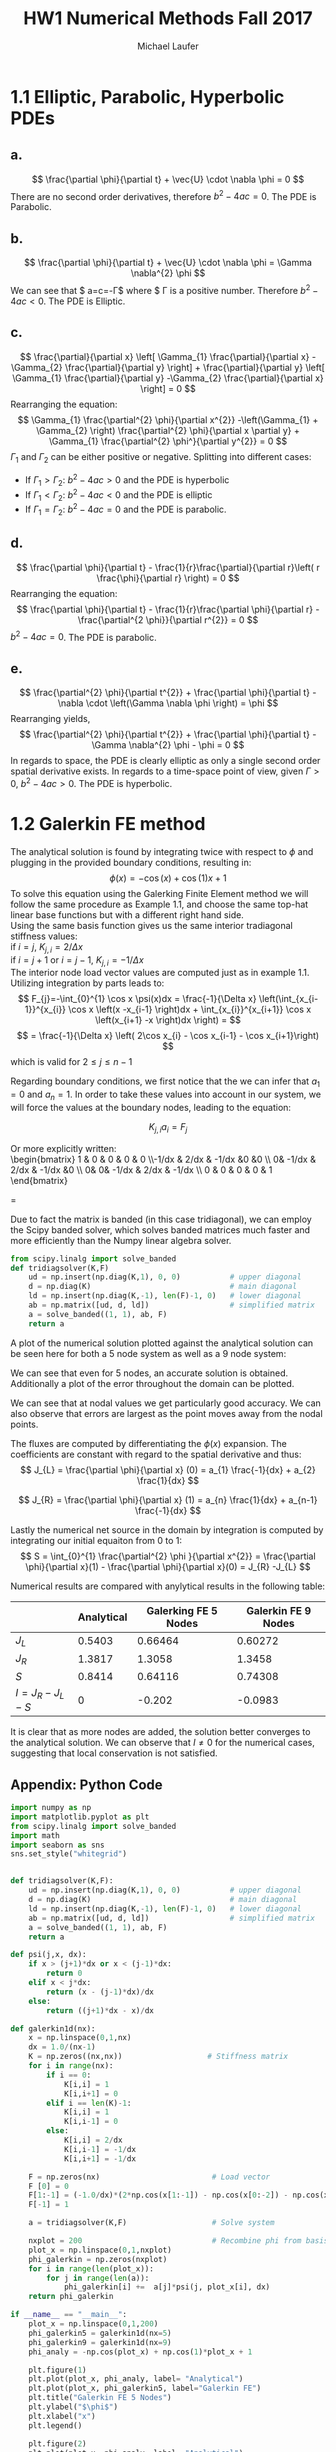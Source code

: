 * 1.1 Elliptic, Parabolic, Hyperbolic PDEs
** *a.*  
\[
\frac{\partial \phi}{\partial t} + \vec{U} \cdot \nabla \phi = 0
\]
There are no second order derivatives, therefore $b^{2} -4ac = 0$. The PDE is Parabolic.
** *b.*
\[
\frac{\partial \phi}{\partial t} + \vec{U} \cdot \nabla \phi = \Gamma \nabla^{2} \phi
\]
We can see that $ a=c=-\Gamma$ where $ \Gamma is a positive number. Therefore $b^{2} -4ac < 0$. The PDE is Elliptic.

** *c.*
\[
\frac{\partial}{\partial x}  \left[ \Gamma_{1} \frac{\partial}{\partial x} -\Gamma_{2} \frac{\partial}{\partial y} \right]  + \frac{\partial}{\partial y}  \left[ \Gamma_{1} \frac{\partial}{\partial y} -\Gamma_{2} \frac{\partial}{\partial x} \right] = 0
\]
Rearranging the equation:
\[
 \Gamma_{1} \frac{\partial^{2} \phi}{\partial x^{2}} -\left(\Gamma_{1} + \Gamma_{2} \right) \frac{\partial^{2} \phi}{\partial x \partial y} + \Gamma_{1} \frac{\partial^{2} \phi^}{\partial y^{2}} = 0
\]
$\Gamma_{1}$ and $\Gamma_{2}$ can be either positive or negative.
Splitting into different cases:
+ If $\Gamma_{1} > \Gamma_{2}$: $b^{2} -4ac > 0$ and the PDE is hyperbolic
+ If $\Gamma_{1} < \Gamma_{2}$: $b^{2} -4ac < 0$ and the PDE is elliptic
+ If $\Gamma_{1} = \Gamma_{2}$: $b^{2} -4ac = 0$ and the PDE is parabolic.


** *d.*
\[
\frac{\partial \phi}{\partial t} - \frac{1}{r}\frac{\partial}{\partial r}\left( r \frac{\phi}{\partial r} \right) = 0
\]
Rearranging the equation:
\[
\frac{\partial \phi}{\partial t} - \frac{1}{r}\frac{\partial \phi}{\partial r} - \frac{\partial^{2 \phi}}{\partial r^{2}} = 0
\]
$b^{2} -4ac = 0$. The PDE is parabolic.

** *e.*
\[
\frac{\partial^{2} \phi}{\partial t^{2}} + \frac{\partial \phi}{\partial t} - \nabla \cdot \left(\Gamma \nabla \phi \right) = \phi
\]
Rearranging yields,
\[
\frac{\partial^{2} \phi}{\partial t^{2}} + \frac{\partial \phi}{\partial t} - \Gamma \nabla^{2} \phi - \phi = 0
\]
In regards to space, the PDE is clearly elliptic as only a single second order spatial derivative exists. In regards to a time-space point of view, given $\Gamma > 0$,  $b^{2} -4ac > 0$. The PDE is hyperbolic.
\newpage
* 1.2 Galerkin FE method
The analytical solution is found by integrating twice with respect to $\phi$ and plugging in the provided boundary conditions, resulting in:
\[
\phi(x) = -\cos(x) +  \cos(1) x +1
\]
To solve this equation using the Galerking Finite Element method we will follow the same procedure as Example 1.1, and choose the same top-hat linear base functions but with a different right hand side.\\
Using the same basis function gives us the same interior tradiagonal stiffness values: \\ 
if $i=j$, $K_{j,i} = 2 / \Delta x$ \\
if $i = j+1$ or $i = j-1$, $K_{j,i} = -1 / \Delta x$ \\
The interior node load vector values are computed just as in example 1.1. Utilizing integration by parts leads to:
\[
F_{j}=-\int_{0}^{1} \cos x \psi(x)dx = \frac{-1}{\Delta x} \left(\int_{x_{i-1}}^{x_{i}} \cos x \left(x -x_{i-1} \right)dx + \int_{x_{i}}^{x_{i+1}} \cos x \left(x_{i+1} -x \right)dx \right) =
\]
\[
= \frac{-1}{\Delta x} \left( 2\cos x_{i}  - \cos x_{i-1}  - \cos x_{i+1}\right)
\] 
which is valid for $2 \leq j \leq n-1$

Regarding boundary conditions, we first notice that the we can infer that $a_{1}=0$ and $a_{n}=1$.
In order to take these values into account in our system, we will force the values at the boundary nodes, leading to the equation: 

\[
K_{j,i}a_{i}=F_{j}
\]

Or more explicitly written: \\
\begin{bmatrix}
 1 &  0 & 0 & 0 & 0 \\-1/dx & 2/dx & -1/dx &0 &0 \\ 0& -1/dx & 2/dx & -1/dx &0 \\ 0& 0& -1/dx & 2/dx & -1/dx \\ 0 & 0 & 0 & 0 & 1  
\end{bmatrix} 
\begin{bmatrix} 
a_{1} \\ a_{2} \\ a_{3} \\ a_{4} \\ a_{5} &  \end{bmatrix}
=
\begin{bmatrix}
 0 \\ F_{2} \\ F_{3} \\ F_{4} \\ 1  
\end{bmatrix} 

\newpage

Due to fact the matrix is banded (in this case tridiagonal), we can employ the Scipy banded solver, which solves banded matrices much faster and more efficiently than the Numpy linear algebra solver.

#+BEGIN_SRC python
from scipy.linalg import solve_banded
def tridiagsolver(K,F)
    ud = np.insert(np.diag(K,1), 0, 0)           # upper diagonal
    d = np.diag(K)                               # main diagonal
    ld = np.insert(np.diag(K,-1), len(F)-1, 0)   # lower diagonal
    ab = np.matrix([ud, d, ld])                  # simplified matrix
    a = solve_banded((1, 1), ab, F)
    return a
#+END_SRC

A plot of the numerical solution plotted against the analytical solution can be seen here for both a 5 node system as well as a 9 node system:
#+ATTR_LATEX: :width 12cm
[[./figures/5nodes.png]]

#+ATTR_LATEX: :width 12cm
[[./figures/9nodes.png]]

We can see that even for 5 nodes, an accurate solution is obtained.
Additionally a plot of the error throughout the domain can be plotted.

#+ATTR_LATEX: :width 12cm
[[./figures/error.png]]

We can see that at nodal values we get particularly good accuracy. We can also observe that errors are largest as the point moves away from the nodal points.

The fluxes are computed by differentiating the $\phi (x)$ expansion. The coefficients are constant with regard to the spatial derivative and thus:
\[
J_{L} = \frac{\partial \phi}{\partial x} (0) = a_{1} \frac{-1}{dx} + a_{2} \frac{1}{dx}  
\]

\[
J_{R} = \frac{\partial \phi}{\partial x} (1) = a_{n} \frac{1}{dx} + a_{n-1} \frac{-1}{dx} 
\]

Lastly the numerical net source in the domain by integration is computed by integrating our initial equaiton from 0 to 1:
\[
S = \int_{0}^{1} \frac{\partial^{2} \phi }{\partial x^{2}} = \frac{\partial \phi}{\partial x}(1) -  \frac{\partial \phi}{\partial x}(0)  =  J_{R} -J_{L}
\] 

Numerical results are compared with anylytical results in the following table:\\

#+attr_latex: :align |c|c|c|c|
|--------------------+--------------+------------------------+-----------------------|
|                    | *Analytical* | *Galerking FE 5 Nodes* | *Galerkin FE 9 Nodes* |
|--------------------+--------------+------------------------+-----------------------|
| $J_{L}$            |       0.5403 |                0.66464 |               0.60272 |
| $J_{R}$            |       1.3817 |                 1.3058 |                1.3458 |
| $S$                |       0.8414 |                0.64116 |               0.74308 |
| $I= J_{R}-J_{L}-S$ |            0 |                 -0.202 |                -0.0983 |
|--------------------+--------------+------------------------+-----------------------|
It is clear that as more nodes are added, the solution better converges to the analytical solution.
We can observe that $I \neq 0$ for the numerical cases, suggesting that local conservation is not satisfied.    


\newpage
** Appendix: Python Code
#+BEGIN_SRC python
import numpy as np
import matplotlib.pyplot as plt
from scipy.linalg import solve_banded
import math
import seaborn as sns
sns.set_style("whitegrid")


def tridiagsolver(K,F):
    ud = np.insert(np.diag(K,1), 0, 0)           # upper diagonal
    d = np.diag(K)                               # main diagonal
    ld = np.insert(np.diag(K,-1), len(F)-1, 0)   # lower diagonal
    ab = np.matrix([ud, d, ld])                  # simplified matrix
    a = solve_banded((1, 1), ab, F)
    return a

def psi(j,x, dx):
    if x > (j+1)*dx or x < (j-1)*dx:
        return 0
    elif x < j*dx:
        return (x - (j-1)*dx)/dx
    else:
        return ((j+1)*dx - x)/dx

def galerkin1d(nx):
    x = np.linspace(0,1,nx)
    dx = 1.0/(nx-1)
    K = np.zeros((nx,nx))                   # Stiffness matrix
    for i in range(nx):
        if i == 0:
            K[i,i] = 1
            K[i,i+1] = 0
        elif i == len(K)-1:
            K[i,i] = 1
            K[i,i-1] = 0
        else:
            K[i,i] = 2/dx
            K[i,i-1] = -1/dx
            K[i,i+1] = -1/dx
            
    F = np.zeros(nx)                         # Load vector
    F [0] = 0
    F[1:-1] = (-1.0/dx)*(2*np.cos(x[1:-1]) - np.cos(x[0:-2]) - np.cos(x[2:]))
    F[-1] = 1
    
    a = tridiagsolver(K,F)                   # Solve system
    
    nxplot = 200                             # Recombine phi from basis functions
    plot_x = np.linspace(0,1,nxplot)
    phi_galerkin = np.zeros(nxplot)
    for i in range(len(plot_x)):                    
        for j in range(len(a)):
            phi_galerkin[i] +=  a[j]*psi(j, plot_x[i], dx)
    return phi_galerkin

if __name__ == "__main__":
    plot_x = np.linspace(0,1,200)  
    phi_galerkin5 = galerkin1d(nx=5)
    phi_galerkin9 = galerkin1d(nx=9)
    phi_analy = -np.cos(plot_x) + np.cos(1)*plot_x + 1

    plt.figure(1)
    plt.plot(plot_x, phi_analy, label= "Analytical")
    plt.plot(plot_x, phi_galerkin5, label="Galerkin FE")
    plt.title("Galerkin FE 5 Nodes")
    plt.ylabel("$\phi$")
    plt.xlabel("x")
    plt.legend()

    plt.figure(2)
    plt.plot(plot_x, phi_analy, label= "Analytical")
    plt.plot(plot_x, phi_galerkin9, label="Galerkin FE")
    plt.title("Galerkin FE 9 Nodes")
    plt.ylabel("$\phi$")
    plt.xlabel("x")
    plt.legend()

    plt.figure(3)
    plt.plot(plot_x, np.abs(phi_analy-phi_galerkin5), label= "5 Node num-analytical error")
    plt.plot(plot_x, np.abs(phi_analy-phi_galerkin9), label= "9 Node num-analytical error")
    plt.title("Galerkin FE Error Compared to Analytic Solution")
    plt.ylabel("Error")
    plt.xlabel("x")
    plt.legend()
    plt.show()
#+END_SRC

* Org and Latex config :noexport:
#+title: HW1 Numerical Methods Fall 2017
#+AUTHOR: Michael Laufer
# Don't make a title page
#+OPTIONS: toc:nil
#+BIND: org-export-latex-t
#+latex_header: \input {preamble.tex}



